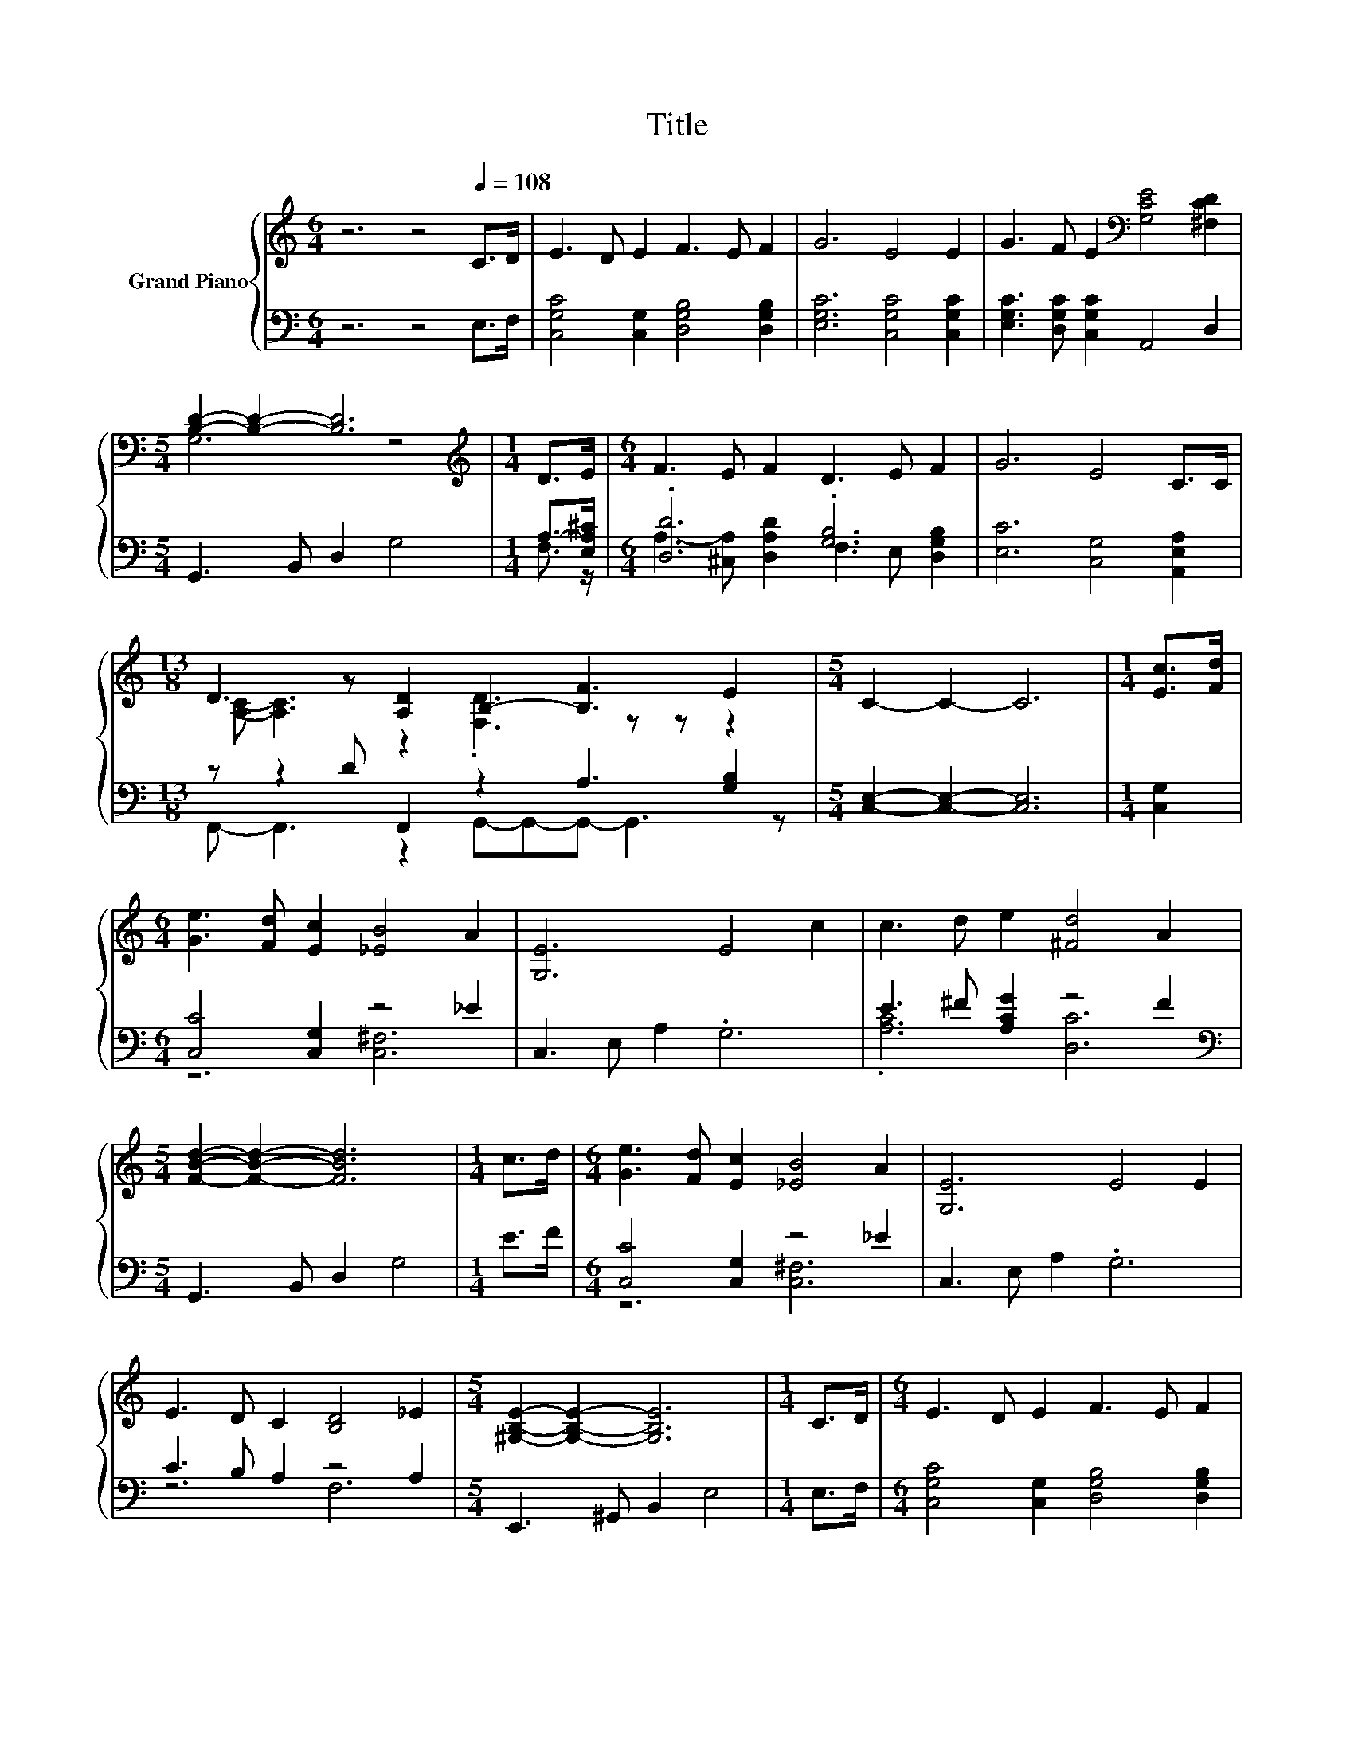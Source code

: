 X:1
T:Title
%%score { ( 1 3 ) | ( 2 4 ) }
L:1/8
M:6/4
K:C
V:1 treble nm="Grand Piano"
V:3 treble 
V:2 bass 
V:4 bass 
V:1
 z6 z4[Q:1/4=108] C>D | E3 D E2 F3 E F2 | G6 E4 E2 | G3 F E2[K:bass] [G,CE]4 [^F,CD]2 | %4
[M:5/4] [B,D]2- [B,D]2- [B,D]6 |[M:1/4][K:treble] D>E |[M:6/4] F3 E F2 D3 E F2 | G6 E4 C>C | %8
[M:13/8] D3 z [A,D]2 B,2- [B,F]3 E2 |[M:5/4] C2- C2- C6 |[M:1/4] [Ec]>[Fd] | %11
[M:6/4] [Ge]3 [Fd] [Ec]2 [_EB]4 A2 | [G,E]6 E4 c2 | c3 d e2 [^Fd]4 A2 | %14
[M:5/4] [FBd]2- [FBd]2- [FBd]6 |[M:1/4] c>d |[M:6/4] [Ge]3 [Fd] [Ec]2 [_EB]4 A2 | [G,E]6 E4 E2 | %18
 E3 D C2 [B,D]4 _E2 |[M:5/4] [^G,B,E]2- [G,B,E]2- [G,B,E]6 |[M:1/4] C>D |[M:6/4] E3 D E2 F3 E F2 | %22
 G6 E4 E2 | G3 F E2[K:bass] [G,CE]4 [^F,CD]2 |[M:5/4] [B,D]2- [B,D]2- [B,D]6 | %25
[M:1/4][K:treble] D>E |[M:6/4] F3 E F2 D3 E F2 | G6 E4 C>C |[M:13/8] D3 z [A,D]2 B,2- [B,F]3 E2 | %29
[M:9/4] C12 z6 |] %30
V:2
 z6 z4 E,>F, | [C,G,C]4 [C,G,]2 [D,G,B,]4 [D,G,B,]2 | [E,G,C]6 [C,G,C]4 [C,G,C]2 | %3
 [E,G,C]3 [D,G,C] [C,G,C]2 A,,4 D,2 |[M:5/4] G,,3 B,, D,2 G,4 |[M:1/4] A,->[E,A,^C] | %6
[M:6/4] .[D,D]6 .[G,B,]6 | [E,C]6 [C,G,]4 [A,,E,A,]2 |[M:13/8] z z2 D F,,2 z2 A,3 [G,B,]2 | %9
[M:5/4] [C,E,]2- [C,E,]2- [C,E,]6 |[M:1/4] [C,G,]2 |[M:6/4] [C,C]4 [C,G,]2 z4 _E2 | %12
 C,3 E, A,2 .G,6 | E3 ^F [A,CG]2 z4 F2 |[M:5/4][K:bass] G,,3 B,, D,2 G,4 |[M:1/4] E>F | %16
[M:6/4] [C,C]4 [C,G,]2 z4 _E2 | C,3 E, A,2 .G,6 | C3 B, A,2 z4 A,2 |[M:5/4] E,,3 ^G,, B,,2 E,4 | %20
[M:1/4] E,>F, |[M:6/4] [C,G,C]4 [C,G,]2 [D,G,B,]4 [D,G,B,]2 | [E,G,C]6 [C,G,C]4 [C,G,C]2 | %23
 [E,G,C]3 [D,G,C] [C,G,C]2 A,,4 D,2 |[M:5/4] G,,3 B,, D,2 G,4 |[M:1/4] A,->[E,A,^C] | %26
[M:6/4] .[D,D]6 .[G,B,]6 | [E,C]6 [C,G,]4 [A,,E,A,]2 |[M:13/8] z z2 D F,,2 z2 A,3 [G,B,]2 | %29
[M:9/4] [C,E,]12 z6 |] %30
V:3
 x12 | x12 | x12 | x6[K:bass] x6 |[M:5/4] G,6 z4 |[M:1/4][K:treble] x2 |[M:6/4] x12 | x12 | %8
[M:13/8] [A,C]- [A,C]3 z2 .[F,D]3 z z z2 |[M:5/4] x10 |[M:1/4] x2 |[M:6/4] x12 | x12 | x12 | %14
[M:5/4] x10 |[M:1/4] x2 |[M:6/4] x12 | x12 | x12 |[M:5/4] x10 |[M:1/4] x2 |[M:6/4] x12 | x12 | %23
 x6[K:bass] x6 |[M:5/4] G,6 z4 |[M:1/4][K:treble] x2 |[M:6/4] x12 | x12 | %28
[M:13/8] [A,C]- [A,C]3 z2 .[F,D]3 z z z2 |[M:9/4] x18 |] %30
V:4
 x12 | x12 | x12 | x12 |[M:5/4] x10 |[M:1/4] F,3/2 z/ | %6
[M:6/4] A,3- [^C,A,] [D,A,D]2 F,3 E, [D,G,B,]2 | x12 |[M:13/8] F,,- F,,3 z2 G,,-G,,-G,,- G,,3 z | %9
[M:5/4] x10 |[M:1/4] x2 |[M:6/4] z6 [C,^F,]6 | x12 | .[A,C]6 [D,C]6 |[M:5/4][K:bass] x10 | %15
[M:1/4] x2 |[M:6/4] z6 [C,^F,]6 | x12 | z6 F,6 |[M:5/4] x10 |[M:1/4] x2 |[M:6/4] x12 | x12 | x12 | %24
[M:5/4] x10 |[M:1/4] F,3/2 z/ |[M:6/4] A,3- [^C,A,] [D,A,D]2 F,3 E, [D,G,B,]2 | x12 | %28
[M:13/8] F,,- F,,3 z2 G,,-G,,-G,,- G,,3 z |[M:9/4] x18 |] %30

